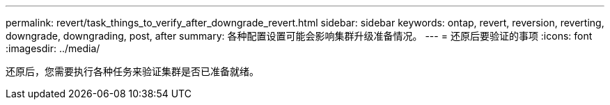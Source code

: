 ---
permalink: revert/task_things_to_verify_after_downgrade_revert.html 
sidebar: sidebar 
keywords: ontap, revert, reversion, reverting, downgrade, downgrading, post, after 
summary: 各种配置设置可能会影响集群升级准备情况。 
---
= 还原后要验证的事项
:icons: font
:imagesdir: ../media/


[role="lead"]
还原后，您需要执行各种任务来验证集群是否已准备就绪。
